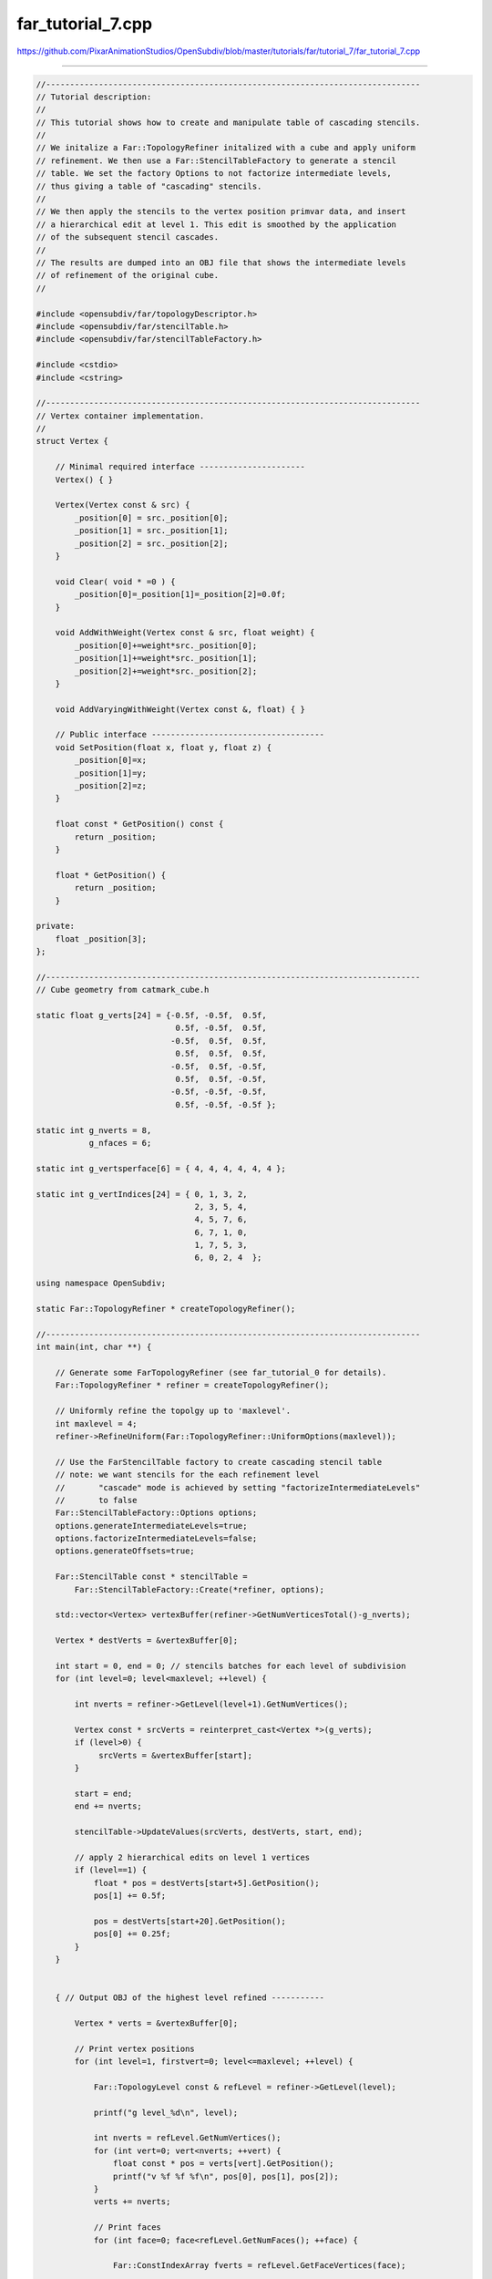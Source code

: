 
far_tutorial_7.cpp
------------------

`<https://github.com/PixarAnimationStudios/OpenSubdiv/blob/master/tutorials/far/tutorial_7/far_tutorial_7.cpp>`_

----

.. code:: c
    
    //------------------------------------------------------------------------------
    // Tutorial description:
    //
    // This tutorial shows how to create and manipulate table of cascading stencils.
    //
    // We initalize a Far::TopologyRefiner initalized with a cube and apply uniform
    // refinement. We then use a Far::StencilTableFactory to generate a stencil
    // table. We set the factory Options to not factorize intermediate levels,
    // thus giving a table of "cascading" stencils.
    //
    // We then apply the stencils to the vertex position primvar data, and insert
    // a hierarchical edit at level 1. This edit is smoothed by the application
    // of the subsequent stencil cascades.
    //
    // The results are dumped into an OBJ file that shows the intermediate levels
    // of refinement of the original cube.
    //
    
    #include <opensubdiv/far/topologyDescriptor.h>
    #include <opensubdiv/far/stencilTable.h>
    #include <opensubdiv/far/stencilTableFactory.h>
    
    #include <cstdio>
    #include <cstring>
    
    //------------------------------------------------------------------------------
    // Vertex container implementation.
    //
    struct Vertex {
    
        // Minimal required interface ----------------------
        Vertex() { }
    
        Vertex(Vertex const & src) {
            _position[0] = src._position[0];
            _position[1] = src._position[1];
            _position[2] = src._position[2];
        }
    
        void Clear( void * =0 ) {
            _position[0]=_position[1]=_position[2]=0.0f;
        }
    
        void AddWithWeight(Vertex const & src, float weight) {
            _position[0]+=weight*src._position[0];
            _position[1]+=weight*src._position[1];
            _position[2]+=weight*src._position[2];
        }
    
        void AddVaryingWithWeight(Vertex const &, float) { }
    
        // Public interface ------------------------------------
        void SetPosition(float x, float y, float z) {
            _position[0]=x;
            _position[1]=y;
            _position[2]=z;
        }
    
        float const * GetPosition() const {
            return _position;
        }
    
        float * GetPosition() {
            return _position;
        }
    
    private:
        float _position[3];
    };
    
    //------------------------------------------------------------------------------
    // Cube geometry from catmark_cube.h
    
    static float g_verts[24] = {-0.5f, -0.5f,  0.5f,
                                 0.5f, -0.5f,  0.5f,
                                -0.5f,  0.5f,  0.5f,
                                 0.5f,  0.5f,  0.5f,
                                -0.5f,  0.5f, -0.5f,
                                 0.5f,  0.5f, -0.5f,
                                -0.5f, -0.5f, -0.5f,
                                 0.5f, -0.5f, -0.5f };
    
    static int g_nverts = 8,
               g_nfaces = 6;
    
    static int g_vertsperface[6] = { 4, 4, 4, 4, 4, 4 };
    
    static int g_vertIndices[24] = { 0, 1, 3, 2,
                                     2, 3, 5, 4,
                                     4, 5, 7, 6,
                                     6, 7, 1, 0,
                                     1, 7, 5, 3,
                                     6, 0, 2, 4  };
    
    using namespace OpenSubdiv;
    
    static Far::TopologyRefiner * createTopologyRefiner();
    
    //------------------------------------------------------------------------------
    int main(int, char **) {
    
        // Generate some FarTopologyRefiner (see far_tutorial_0 for details).
        Far::TopologyRefiner * refiner = createTopologyRefiner();
    
        // Uniformly refine the topolgy up to 'maxlevel'.
        int maxlevel = 4;
        refiner->RefineUniform(Far::TopologyRefiner::UniformOptions(maxlevel));
    
        // Use the FarStencilTable factory to create cascading stencil table
        // note: we want stencils for the each refinement level
        //       "cascade" mode is achieved by setting "factorizeIntermediateLevels"
        //       to false
        Far::StencilTableFactory::Options options;
        options.generateIntermediateLevels=true;
        options.factorizeIntermediateLevels=false;
        options.generateOffsets=true;
    
        Far::StencilTable const * stencilTable =
            Far::StencilTableFactory::Create(*refiner, options);
    
        std::vector<Vertex> vertexBuffer(refiner->GetNumVerticesTotal()-g_nverts);
    
        Vertex * destVerts = &vertexBuffer[0];
    
        int start = 0, end = 0; // stencils batches for each level of subdivision
        for (int level=0; level<maxlevel; ++level) {
    
            int nverts = refiner->GetLevel(level+1).GetNumVertices();
    
            Vertex const * srcVerts = reinterpret_cast<Vertex *>(g_verts);
            if (level>0) {
                 srcVerts = &vertexBuffer[start];
            }
    
            start = end;
            end += nverts;
    
            stencilTable->UpdateValues(srcVerts, destVerts, start, end);
            
            // apply 2 hierarchical edits on level 1 vertices
            if (level==1) {
                float * pos = destVerts[start+5].GetPosition();
                pos[1] += 0.5f;            
    
                pos = destVerts[start+20].GetPosition();
                pos[0] += 0.25f;
            }
        }
    
    
        { // Output OBJ of the highest level refined -----------
    
            Vertex * verts = &vertexBuffer[0];
    
            // Print vertex positions
            for (int level=1, firstvert=0; level<=maxlevel; ++level) {
    
                Far::TopologyLevel const & refLevel = refiner->GetLevel(level);
    
                printf("g level_%d\n", level);
    
                int nverts = refLevel.GetNumVertices();
                for (int vert=0; vert<nverts; ++vert) {
                    float const * pos = verts[vert].GetPosition();
                    printf("v %f %f %f\n", pos[0], pos[1], pos[2]);
                }
                verts += nverts;
     
                // Print faces
                for (int face=0; face<refLevel.GetNumFaces(); ++face) {
    
                    Far::ConstIndexArray fverts = refLevel.GetFaceVertices(face);
    
                    // all refined Catmark faces should be quads
                    assert(fverts.size()==4);
    
                    printf("f ");
                    for (int vert=0; vert<fverts.size(); ++vert) {
                        printf("%d ", fverts[vert]+firstvert+1); // OBJ uses 1-based arrays...
                    }
                    printf("\n");
                }
                firstvert+=nverts;
            }
        }
    
        delete refiner;
        delete stencilTable;
    }
    
    //------------------------------------------------------------------------------
    static Far::TopologyRefiner *
    createTopologyRefiner() {
    
        // Populate a topology descriptor with our raw data.
        typedef Far::TopologyDescriptor Descriptor;
    
        Sdc::SchemeType type = OpenSubdiv::Sdc::SCHEME_CATMARK;
    
        Sdc::Options options;
        options.SetVtxBoundaryInterpolation(Sdc::Options::VTX_BOUNDARY_EDGE_ONLY);
    
        Descriptor desc;
        desc.numVertices = g_nverts;
        desc.numFaces = g_nfaces;
        desc.numVertsPerFace = g_vertsperface;
        desc.vertIndicesPerFace = g_vertIndices;
    
        // Instantiate a FarTopologyRefiner from the descriptor.
        return Far::TopologyRefinerFactory<Descriptor>::Create(desc,
                Far::TopologyRefinerFactory<Descriptor>::Options(type, options));
    
    }
    
    //------------------------------------------------------------------------------
    
